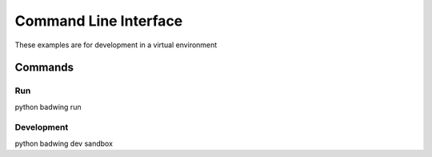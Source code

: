 **********
Command Line Interface
**********

These examples are for development in a virtual environment

Commands
========

Run
--------

python badwing run


Development
----------

python badwing dev sandbox
